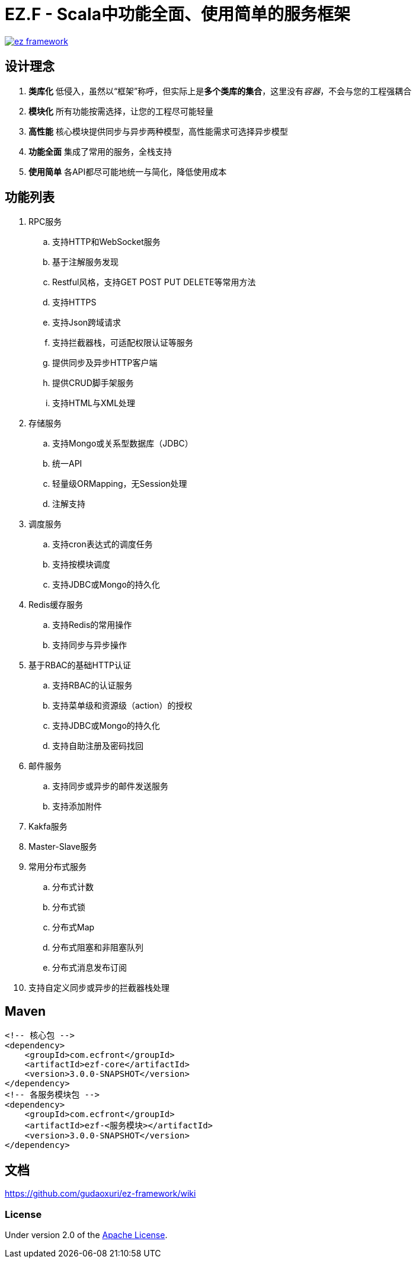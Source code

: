 = EZ.F - Scala中功能全面、使用简单的服务框架

image::https://img.shields.io/travis/gudaoxuri/ez-framework.svg[link="https://travis-ci.org/gudaoxuri/ez-framework"]

== 设计理念

. **类库化** 低侵入，虽然以“框架”称呼，但实际上是**多个类库的集合**，这里没有__容器__，不会与您的工程强耦合
. **模块化** 所有功能按需选择，让您的工程尽可能轻量
. **高性能** 核心模块提供同步与异步两种模型，高性能需求可选择异步模型
. **功能全面** 集成了常用的服务，全栈支持
. **使用简单** 各API都尽可能地统一与简化，降低使用成本

== 功能列表

. RPC服务
.. 支持HTTP和WebSocket服务
.. 基于注解服务发现
.. Restful风格，支持GET POST PUT DELETE等常用方法
.. 支持HTTPS
.. 支持Json跨域请求
.. 支持拦截器栈，可适配权限认证等服务
.. 提供同步及异步HTTP客户端
.. 提供CRUD脚手架服务
.. 支持HTML与XML处理

. 存储服务
.. 支持Mongo或关系型数据库（JDBC）
.. 统一API
.. 轻量级ORMapping，无Session处理
.. 注解支持

. 调度服务
.. 支持cron表达式的调度任务
.. 支持按模块调度
.. 支持JDBC或Mongo的持久化

. Redis缓存服务
.. 支持Redis的常用操作
.. 支持同步与异步操作

. 基于RBAC的基础HTTP认证
.. 支持RBAC的认证服务
.. 支持菜单级和资源级（action）的授权
.. 支持JDBC或Mongo的持久化
.. 支持自助注册及密码找回

. 邮件服务
.. 支持同步或异步的邮件发送服务
.. 支持添加附件

. Kakfa服务

. Master-Slave服务

. 常用分布式服务
.. 分布式计数
.. 分布式锁
.. 分布式Map
.. 分布式阻塞和非阻塞队列
.. 分布式消息发布订阅

. 支持自定义同步或异步的拦截器栈处理

== Maven

[source,xml]
----
<!-- 核心包 -->
<dependency>
    <groupId>com.ecfront</groupId>
    <artifactId>ezf-core</artifactId>
    <version>3.0.0-SNAPSHOT</version>
</dependency>
<!-- 各服务模块包 -->
<dependency>
    <groupId>com.ecfront</groupId>
    <artifactId>ezf-<服务模块></artifactId>
    <version>3.0.0-SNAPSHOT</version>
</dependency>
----

== 文档

https://github.com/gudaoxuri/ez-framework/wiki[https://github.com/gudaoxuri/ez-framework/wiki]

=== License

Under version 2.0 of the http://www.apache.org/licenses/LICENSE-2.0[Apache License].